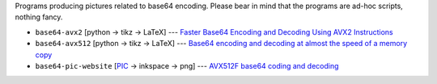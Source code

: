 Programs producing pictures related to base64 encoding.
Please bear in mind that the programs are ad-hoc scripts, nothing fancy.

* ``base64-avx2`` [python -> tikz -> LaTeX] --- `Faster Base64 Encoding and Decoding Using AVX2 Instructions`__
* ``base64-avx512`` [python -> tikz -> LaTeX] --- `Base64 encoding and decoding at almost the speed of a memory copy`__
* ``base64-pic-website`` [PIC__ -> inkspace -> png]  --- `AVX512F base64 coding and decoding`__


__ https://arxiv.org/abs/1704.00605
__ https://arxiv.org/abs/1910.05109
__ https://en.wikipedia.org/wiki/Pic_language
__ http://0x80.pl/articles/avx512-foundation-base64.html
